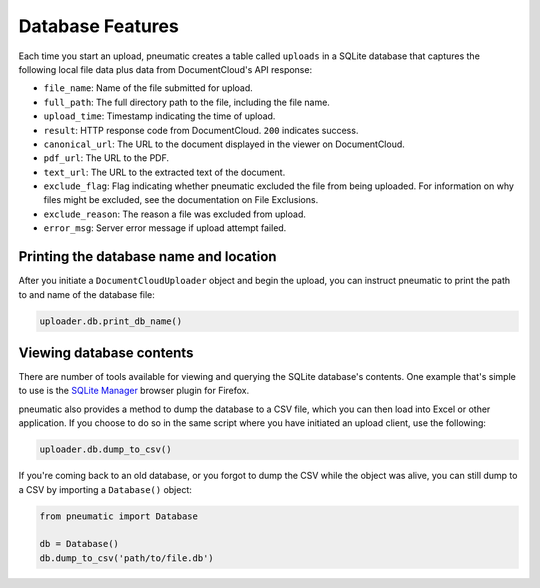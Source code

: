 Database Features
==================

Each time you start an upload, pneumatic creates a table called ``uploads`` in a SQLite database that captures the following local file data plus data from DocumentCloud's API response:

* ``file_name``: Name of the file submitted for upload.
* ``full_path``: The full directory path to the file, including the file name.
* ``upload_time``: Timestamp indicating the time of upload.
* ``result``: HTTP response code from DocumentCloud. ``200`` indicates success.
* ``canonical_url``: The URL to the document displayed in the viewer on DocumentCloud.
* ``pdf_url``: The URL to the PDF.
* ``text_url``: The URL to the extracted text of the document.
* ``exclude_flag``: Flag indicating whether pneumatic excluded the file from being uploaded. For information on why files might be excluded, see the documentation on File Exclusions.
* ``exclude_reason``: The reason a file was excluded from upload.
* ``error_msg``: Server error message if upload attempt failed.

Printing the database name and location
---------------------------------------

After you initiate a ``DocumentCloudUploader`` object and begin the upload, you can instruct pneumatic to print the path to and name of the database file:

.. code-block:: python

    uploader.db.print_db_name()


Viewing database contents
-------------------------

There are number of tools available for viewing and querying the SQLite database's contents. One example that's simple to use is the `SQLite Manager <https://addons.mozilla.org/en-US/firefox/addon/sqlite-manager/>`_ browser plugin for Firefox.

pneumatic also provides a method to dump the database to a CSV file, which you can then load into Excel or other application. If you choose to do so in the same script where you have initiated an upload client, use the following:

.. code-block:: python

    uploader.db.dump_to_csv()

If you're coming back to an old database, or you forgot to dump the CSV while the object was alive, you can still dump to a CSV by importing a ``Database()`` object:

.. code-block:: python

    from pneumatic import Database

    db = Database()
    db.dump_to_csv('path/to/file.db')




